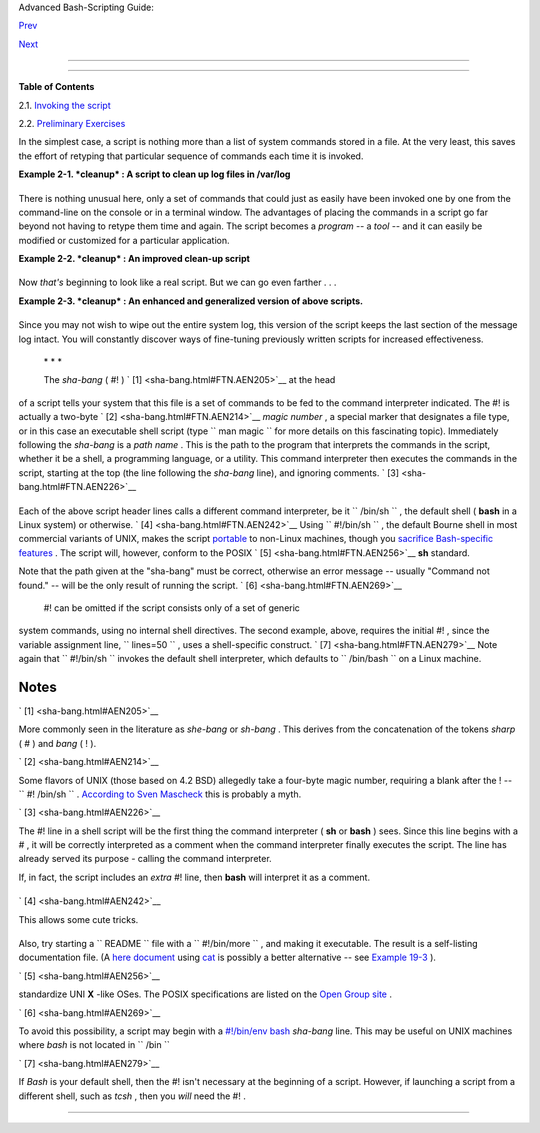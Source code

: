 .. raw:: html

   <div class="NAVHEADER">

.. raw:: html

   <table border="0" cellpadding="0" cellspacing="0" summary="Header navigation table" width="100%">

.. raw:: html

   <tr>

.. raw:: html

   <th align="center" colspan="3">

Advanced Bash-Scripting Guide:

.. raw:: html

   </th>

.. raw:: html

   </tr>

.. raw:: html

   <tr>

.. raw:: html

   <td align="left" valign="bottom" width="10%">

`Prev <why-shell.html>`__

.. raw:: html

   </td>

.. raw:: html

   <td align="center" valign="bottom" width="80%">

.. raw:: html

   </td>

.. raw:: html

   <td align="right" valign="bottom" width="10%">

`Next <invoking.html>`__

.. raw:: html

   </td>

.. raw:: html

   </tr>

.. raw:: html

   </table>

--------------

.. raw:: html

   </div>

.. raw:: html

   <div class="CHAPTER">

  Chapter 2. Starting Off With a Sha-Bang
========================================

+--------------------------+--------------------------+--------------------------+
| **                       |
| *Shell programming is a  |
| 1950s juke box . . .*    |
|                          |
| *--Larry Wall*           |
+--------------------------+--------------------------+--------------------------+

.. raw:: html

   <div class="TOC">

.. raw:: html

   <dl>

.. raw:: html

   <dt>

**Table of Contents**

.. raw:: html

   </dt>

.. raw:: html

   <dt>

2.1. `Invoking the script <invoking.html>`__

.. raw:: html

   </dt>

.. raw:: html

   <dt>

2.2. `Preliminary Exercises <prelimexer.html>`__

.. raw:: html

   </dt>

.. raw:: html

   </dl>

.. raw:: html

   </div>

In the simplest case, a script is nothing more than a list of system
commands stored in a file. At the very least, this saves the effort of
retyping that particular sequence of commands each time it is invoked.

.. raw:: html

   <div class="EXAMPLE">

**Example 2-1. *cleanup* : A script to clean up log files in /var/log**

+--------------------------+--------------------------+--------------------------+
| .. code:: PROGRAMLISTING |
|                          |
|     # Cleanup            |
|     # Run as root, of co |
| urse.                    |
|                          |
|     cd /var/log          |
|     cat /dev/null > mess |
| ages                     |
|     cat /dev/null > wtmp |
|     echo "Log files clea |
| ned up."                 |
                          
+--------------------------+--------------------------+--------------------------+

.. raw:: html

   </div>

There is nothing unusual here, only a set of commands that could just as
easily have been invoked one by one from the command-line on the console
or in a terminal window. The advantages of placing the commands in a
script go far beyond not having to retype them time and again. The
script becomes a *program* -- a *tool* -- and it can easily be modified
or customized for a particular application.

.. raw:: html

   <div class="EXAMPLE">

**Example 2-2. *cleanup* : An improved clean-up script**

+--------------------------+--------------------------+--------------------------+
| .. code:: PROGRAMLISTING |
|                          |
|     #!/bin/bash          |
|     # Proper header for  |
| a Bash script.           |
|                          |
|     # Cleanup, version 2 |
|                          |
|     # Run as root, of co |
| urse.                    |
|     # Insert code here t |
| o print error message an |
| d exit if not root.      |
|                          |
|     LOG_DIR=/var/log     |
|     # Variables are bett |
| er than hard-coded value |
| s.                       |
|     cd $LOG_DIR          |
|                          |
|     cat /dev/null > mess |
| ages                     |
|     cat /dev/null > wtmp |
|                          |
|                          |
|     echo "Logs cleaned u |
| p."                      |
|                          |
|     exit #  The right an |
| d proper method of "exit |
| ing" from a script.      |
|          #  A bare "exit |
| " (no parameter) returns |
|  the exit status         |
|          #+ of the prece |
| ding command.            |
                          
+--------------------------+--------------------------+--------------------------+

.. raw:: html

   </div>

Now *that's* beginning to look like a real script. But we can go even
farther . . .

.. raw:: html

   <div class="EXAMPLE">

**Example 2-3. *cleanup* : An enhanced and generalized version of above
scripts.**

+--------------------------+--------------------------+--------------------------+
| .. code:: PROGRAMLISTING |
|                          |
|     #!/bin/bash          |
|     # Cleanup, version 3 |
|                          |
|     #  Warning:          |
|     #  -------           |
|     #  This script uses  |
| quite a number of featur |
| es that will be explaine |
| d                        |
|     #+ later on.         |
|     #  By the time you'v |
| e finished the first hal |
| f of the book,           |
|     #+ there should be n |
| othing mysterious about  |
| it.                      |
|                          |
|                          |
|                          |
|     LOG_DIR=/var/log     |
|     ROOT_UID=0     # Onl |
| y users with $UID 0 have |
|  root privileges.        |
|     LINES=50       # Def |
| ault number of lines sav |
| ed.                      |
|     E_XCD=86       # Can |
| 't change directory?     |
|     E_NOTROOT=87   # Non |
| -root exit error.        |
|                          |
|                          |
|     # Run as root, of co |
| urse.                    |
|     if [ "$UID" -ne "$RO |
| OT_UID" ]                |
|     then                 |
|       echo "Must be root |
|  to run this script."    |
|       exit $E_NOTROOT    |
|     fi                   |
|                          |
|     if [ -n "$1" ]       |
|     # Test whether comma |
| nd-line argument is pres |
| ent (non-empty).         |
|     then                 |
|       lines=$1           |
|     else                 |
|       lines=$LINES # Def |
| ault, if not specified o |
| n command-line.          |
|     fi                   |
|                          |
|                          |
|     #  Stephane Chazelas |
|  suggests the following, |
|     #+ as a better way o |
| f checking command-line  |
| arguments,               |
|     #+ but this is still |
|  a bit advanced for this |
|  stage of the tutorial.  |
|     #                    |
|     #    E_WRONGARGS=85  |
|  # Non-numerical argumen |
| t (bad argument format). |
|     #                    |
|     #    case "$1" in    |
|     #    ""      ) lines |
| =50;;                    |
|     #    *[!0-9]*) echo  |
| "Usage: `basename $0` li |
| nes-to-cleanup";         |
|     #     exit $E_WRONGA |
| RGS;;                    |
|     #    *       ) lines |
| =$1;;                    |
|     #    esac            |
|     #                    |
|     #* Skip ahead to "Lo |
| ops" chapter to decipher |
|  all this.               |
|                          |
|                          |
|     cd $LOG_DIR          |
|                          |
|     if [ `pwd` != "$LOG_ |
| DIR" ]  # or   if [ "$PW |
| D" != "$LOG_DIR" ]       |
|                          |
|         # Not in /var/lo |
| g?                       |
|     then                 |
|       echo "Can't change |
|  to $LOG_DIR."           |
|       exit $E_XCD        |
|     fi  # Doublecheck if |
|  in right directory befo |
| re messing with log file |
| .                        |
|                          |
|     # Far more efficient |
|  is:                     |
|     #                    |
|     # cd /var/log || {   |
|     #   echo "Cannot cha |
| nge to necessary directo |
| ry." >&2                 |
|     #   exit $E_XCD;     |
|     # }                  |
|                          |
|                          |
|                          |
|                          |
|     tail -n $lines messa |
| ges > mesg.temp # Save l |
| ast section of message l |
| og file.                 |
|     mv mesg.temp message |
| s               # Rename |
|  it as system log file.  |
|                          |
|                          |
|     #  cat /dev/null > m |
| essages                  |
|     #* No longer needed, |
|  as the above method is  |
| safer.                   |
|                          |
|     cat /dev/null > wtmp |
|   #  ': > wtmp' and '> w |
| tmp'  have the same effe |
| ct.                      |
|     echo "Log files clea |
| ned up."                 |
|     #  Note that there a |
| re other log files in /v |
| ar/log not affected      |
|     #+ by this script.   |
|                          |
|     exit 0               |
|     #  A zero return val |
| ue from the script upon  |
| exit indicates success   |
|     #+ to the shell.     |
                          
+--------------------------+--------------------------+--------------------------+

.. raw:: html

   </div>

Since you may not wish to wipe out the entire system log, this version
of the script keeps the last section of the message log intact. You will
constantly discover ways of fine-tuning previously written scripts for
increased effectiveness.

 \* \* \*

 The *sha-bang* ( #! ) ` [1]  <sha-bang.html#FTN.AEN205>`__ at the head
of a script tells your system that this file is a set of commands to be
fed to the command interpreter indicated. The #! is actually a two-byte
` [2]  <sha-bang.html#FTN.AEN214>`__ *magic number* , a special marker
that designates a file type, or in this case an executable shell script
(type ``             man magic           `` for more details on this
fascinating topic). Immediately following the *sha-bang* is a *path
name* . This is the path to the program that interprets the commands in
the script, whether it be a shell, a programming language, or a utility.
This command interpreter then executes the commands in the script,
starting at the top (the line following the *sha-bang* line), and
ignoring comments. ` [3]  <sha-bang.html#FTN.AEN226>`__

+--------------------------+--------------------------+--------------------------+
| .. code:: PROGRAMLISTING |
|                          |
|     #!/bin/sh            |
|     #!/bin/bash          |
|     #!/usr/bin/perl      |
|     #!/usr/bin/tcl       |
|     #!/bin/sed -f        |
|     #!/bin/awk -f        |
                          
+--------------------------+--------------------------+--------------------------+

Each of the above script header lines calls a different command
interpreter, be it ``      /bin/sh     `` , the default shell ( **bash**
in a Linux system) or otherwise. ` [4]  <sha-bang.html#FTN.AEN242>`__
Using ``             #!/bin/sh           `` , the default Bourne shell
in most commercial variants of UNIX, makes the script
`portable <portabilityissues.html>`__ to non-Linux machines, though you
`sacrifice Bash-specific features <gotchas.html#BINSH>`__ . The script
will, however, conform to the POSIX ` [5]  <sha-bang.html#FTN.AEN256>`__
**sh** standard.

Note that the path given at the "sha-bang" must be correct, otherwise an
error message -- usually "Command not found." -- will be the only result
of running the script. ` [6]  <sha-bang.html#FTN.AEN269>`__

 #! can be omitted if the script consists only of a set of generic
system commands, using no internal shell directives. The second example,
above, requires the initial #! , since the variable assignment line,
``             lines=50           `` , uses a shell-specific construct.
` [7]  <sha-bang.html#FTN.AEN279>`__ Note again that
``             #!/bin/sh           `` invokes the default shell
interpreter, which defaults to ``      /bin/bash     `` on a Linux
machine.

.. raw:: html

   <div class="TIP">

+----------------+----------------+----------------+----------------+----------------+
| |Tip|          |
| This tutorial  |
| encourages a   |
| modular        |
| approach to    |
| constructing a |
| script. Make   |
| note of and    |
| collect        |
| "boilerplate"  |
| code snippets  |
| that might be  |
| useful in      |
| future         |
| scripts.       |
| Eventually you |
| will build     |
| quite an       |
| extensive      |
| library of     |
| nifty          |
| routines. As   |
| an example,    |
| the following  |
| script prolog  |
| tests whether  |
| the script has |
| been invoked   |
| with the       |
| correct number |
| of parameters. |
|                |
| +------------- |
| -------------+ |
| -------------- |
| ------------+- |
| -------------- |
| -----------+   |
| | .. code:: PR |
| OGRAMLISTING | |
| |              |
|              | |
| |     E_WRONG_ |
| ARGS=85      | |
| |     script_p |
| arameters="- | |
| | a -h -m -z"  |
|              | |
| |     #        |
|            - | |
| | a = all, -h  |
| = help, etc. | |
| |              |
|              | |
| |     if [ $#  |
| -ne $Number_ | |
| | of_expected_ |
| args ]       | |
| |     then     |
|              | |
| |       echo " |
| Usage: `base | |
| | name $0` $sc |
| ript_paramet | |
| | ers"         |
|              | |
| |       # `bas |
| ename $0` is | |
| |  the script' |
| s filename.  | |
| |       exit $ |
| E_WRONG_ARGS | |
| |     fi       |
|              | |
|                |
|                |
| +------------- |
| -------------+ |
| -------------- |
| ------------+- |
| -------------- |
| -----------+   |
|                |
| Many times,    |
| you will write |
| a script that  |
| carries out    |
| one particular |
| task. The      |
| first script   |
| in this        |
| chapter is an  |
| example.       |
| Later, it      |
| might occur to |
| you to         |
| generalize the |
| script to do   |
| other, similar |
| tasks.         |
| Replacing the  |
| literal (      |
| "hard-wired" ) |
| constants by   |
| variables is a |
| step in that   |
| direction, as  |
| is replacing   |
| repetitive     |
| code blocks by |
| `functions <fu |
| nctions.html#F |
| UNCTIONREF>`__ |
| .              |
+----------------+----------------+----------------+----------------+----------------+

.. raw:: html

   </div>

.. raw:: html

   </div>

Notes
~~~~~

.. raw:: html

   <table border="0" class="FOOTNOTES" width="100%">

.. raw:: html

   <tr>

.. raw:: html

   <td align="LEFT" valign="TOP" width="5%">

` [1]  <sha-bang.html#AEN205>`__

.. raw:: html

   </td>

.. raw:: html

   <td align="LEFT" valign="TOP" width="95%">

More commonly seen in the literature as *she-bang* or *sh-bang* . This
derives from the concatenation of the tokens *sharp* ( # ) and *bang* (
! ).

.. raw:: html

   </td>

.. raw:: html

   </tr>

.. raw:: html

   <tr>

.. raw:: html

   <td align="LEFT" valign="TOP" width="5%">

` [2]  <sha-bang.html#AEN214>`__

.. raw:: html

   </td>

.. raw:: html

   <td align="LEFT" valign="TOP" width="95%">

Some flavors of UNIX (those based on 4.2 BSD) allegedly take a four-byte
magic number, requiring a blank after the ! --
``                 #! /bin/sh               `` . `According to Sven
Mascheck <http://www.in-ulm.de/~mascheck/various/shebang/#details>`__
this is probably a myth.

.. raw:: html

   </td>

.. raw:: html

   </tr>

.. raw:: html

   <tr>

.. raw:: html

   <td align="LEFT" valign="TOP" width="5%">

` [3]  <sha-bang.html#AEN226>`__

.. raw:: html

   </td>

.. raw:: html

   <td align="LEFT" valign="TOP" width="95%">

The #! line in a shell script will be the first thing the command
interpreter ( **sh** or **bash** ) sees. Since this line begins with a #
, it will be correctly interpreted as a comment when the command
interpreter finally executes the script. The line has already served its
purpose - calling the command interpreter.

If, in fact, the script includes an *extra* #! line, then **bash** will
interpret it as a comment.

+--------------------------+--------------------------+--------------------------+
| .. code:: PROGRAMLISTING |
|                          |
|     #!/bin/bash          |
|                          |
|     echo "Part 1 of scri |
| pt."                     |
|     a=1                  |
|                          |
|     #!/bin/bash          |
|     # This does *not* la |
| unch a new script.       |
|                          |
|     echo "Part 2 of scri |
| pt."                     |
|     echo $a  # Value of  |
| $a stays at 1.           |
                          
+--------------------------+--------------------------+--------------------------+

.. raw:: html

   </td>

.. raw:: html

   </tr>

.. raw:: html

   <tr>

.. raw:: html

   <td align="LEFT" valign="TOP" width="5%">

` [4]  <sha-bang.html#AEN242>`__

.. raw:: html

   </td>

.. raw:: html

   <td align="LEFT" valign="TOP" width="95%">

This allows some cute tricks.

+--------------------------+--------------------------+--------------------------+
| .. code:: PROGRAMLISTING |
|                          |
|     #!/bin/rm            |
|     # Self-deleting scri |
| pt.                      |
|                          |
|     # Nothing much seems |
|  to happen when you run  |
| this... except that the  |
| file disappears.         |
|                          |
|     WHATEVER=85          |
|                          |
|     echo "This line will |
|  never print (betcha!)." |
|                          |
|     exit $WHATEVER  # Do |
| esn't matter. The script |
|  will not exit here.     |
|                     # Tr |
| y an echo $? after scrip |
| t termination.           |
|                     # Yo |
| u'll get a 0, not a 85.  |
                          
+--------------------------+--------------------------+--------------------------+

Also, try starting a ``        README       `` file with a
``                 #!/bin/more               `` , and making it
executable. The result is a self-listing documentation file. (A `here
document <here-docs.html#HEREDOCREF>`__ using
`cat <basic.html#CATREF>`__ is possibly a better alternative -- see
`Example 19-3 <here-docs.html#EX71>`__ ).

.. raw:: html

   </td>

.. raw:: html

   </tr>

.. raw:: html

   <tr>

.. raw:: html

   <td align="LEFT" valign="TOP" width="5%">

` [5]  <sha-bang.html#AEN256>`__

.. raw:: html

   </td>

.. raw:: html

   <td align="LEFT" valign="TOP" width="95%">

 **P** ortable **O** perating **S** ystem *I* nterface, an attempt to
standardize UNI **X** -like OSes. The POSIX specifications are listed on
the `Open Group
site <http://www.opengroup.org/onlinepubs/007904975/toc.htm>`__ .

.. raw:: html

   </td>

.. raw:: html

   </tr>

.. raw:: html

   <tr>

.. raw:: html

   <td align="LEFT" valign="TOP" width="5%">

` [6]  <sha-bang.html#AEN269>`__

.. raw:: html

   </td>

.. raw:: html

   <td align="LEFT" valign="TOP" width="95%">

To avoid this possibility, a script may begin with a `#!/bin/env
bash <system.html#ENVV2REF>`__ *sha-bang* line. This may be useful on
UNIX machines where *bash* is not located in ``        /bin       ``

.. raw:: html

   </td>

.. raw:: html

   </tr>

.. raw:: html

   <tr>

.. raw:: html

   <td align="LEFT" valign="TOP" width="5%">

` [7]  <sha-bang.html#AEN279>`__

.. raw:: html

   </td>

.. raw:: html

   <td align="LEFT" valign="TOP" width="95%">

If *Bash* is your default shell, then the #! isn't necessary at the
beginning of a script. However, if launching a script from a different
shell, such as *tcsh* , then you *will* need the #! .

.. raw:: html

   </td>

.. raw:: html

   </tr>

.. raw:: html

   </table>

.. raw:: html

   <div class="NAVFOOTER">

--------------

+--------------------------+--------------------------+--------------------------+
| `Prev <why-shell.html>`_ | Shell Programming!       |
| _                        | `Up <part1.html>`__      |
| `Home <index.html>`__    | Invoking the script      |
| `Next <invoking.html>`__ |                          |
+--------------------------+--------------------------+--------------------------+

.. raw:: html

   </div>

.. |Tip| image:: ../images/tip.gif
